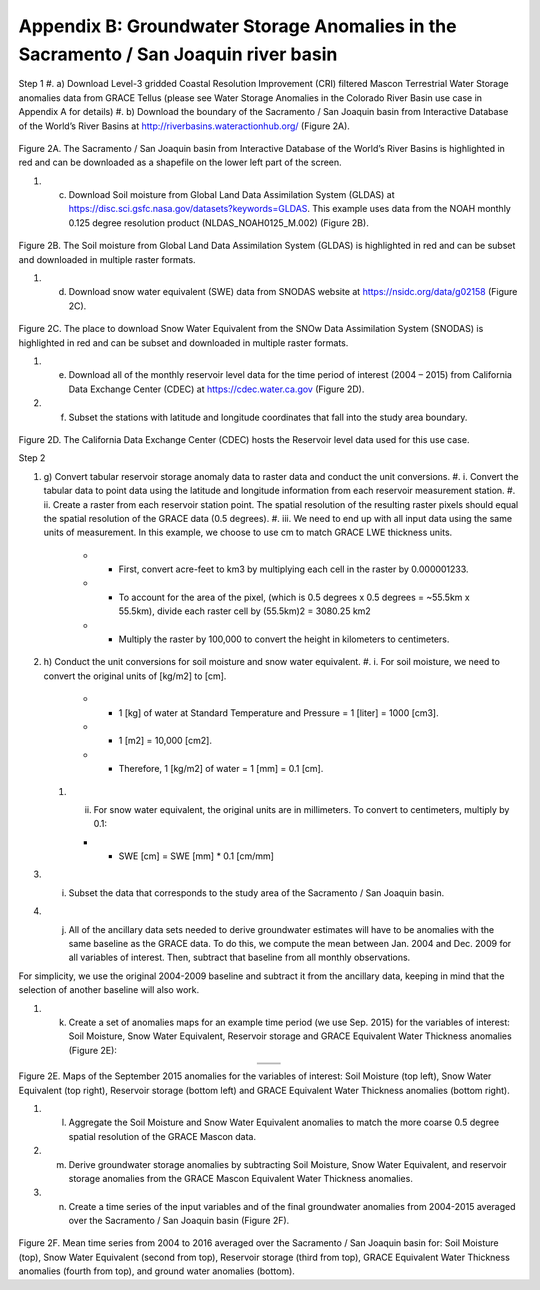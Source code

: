 ############################################################################################
Appendix B: Groundwater Storage Anomalies in the Sacramento / San Joaquin river basin
############################################################################################

Step 1
#. a)	Download Level-3 gridded Coastal Resolution Improvement (CRI) filtered Mascon Terrestrial Water Storage anomalies data from GRACE Tellus (please see Water Storage Anomalies in the Colorado River Basin use case in Appendix A for details)
#. b)	Download the boundary of the Sacramento / San Joaquin basin from Interactive Database of the World’s River Basins at http://riverbasins.wateractionhub.org/ (Figure 2A).

.. figure:: ../figures/fig2a_sacrament_basin.png
    :align: center
    :alt: alternate text
    :figclass: align-center

Figure 2A. The Sacramento / San Joaquin basin from Interactive Database of the World’s River Basins is highlighted in red and can be downloaded as a shapefile on the lower left part of the screen.  

#. c)	Download Soil moisture from Global Land Data Assimilation System (GLDAS) at https://disc.sci.gsfc.nasa.gov/datasets?keywords=GLDAS. This example uses data from the NOAH monthly 0.125 degree resolution product (NLDAS_NOAH0125_M.002) (Figure 2B). 

.. figure:: ../figures/fig2b_gldas_soil_moisture.png
    :align: center
    :alt: alternate text
    :figclass: align-center

Figure 2B. The Soil moisture from Global Land Data Assimilation System (GLDAS) is highlighted in red and can be subset and downloaded in multiple raster formats.  

#. d)	Download snow water equivalent (SWE) data from SNODAS website at https://nsidc.org/data/g02158 (Figure 2C). 

.. figure:: ../figures/fig2c_snowdas_data.png
    :align: center
    :alt: alternate text
    :figclass: align-center

Figure 2C. The place to download Snow Water Equivalent from the SNOw Data Assimilation System (SNODAS) is highlighted in red and can be subset and downloaded in multiple raster formats.  

#. e)	Download all of the monthly reservoir level data for the time period of interest (2004 – 2015) from California Data Exchange Center (CDEC) at https://cdec.water.ca.gov (Figure 2D). 
#. f)	Subset the stations with latitude and longitude coordinates that fall into the study area boundary. 

.. figure:: ../figures/fig2d_ca_dataexchange_center.png
    :align: center
    :alt: alternate text
    :figclass: align-center

Figure 2D. The California Data Exchange Center (CDEC) hosts the Reservoir level data used for this use case.

Step 2

#. g)	Convert tabular reservoir storage anomaly data to raster data and conduct the unit conversions.
   #. i.	Convert the tabular data to point data using the latitude and longitude information from each reservoir measurement station. 
   #. ii.	Create a raster from each reservoir station point. The spatial resolution of the resulting raster pixels should equal the spatial resolution of the GRACE data (0.5 degrees). 
   #. iii.	We need to end up with all input data using the same units of measurement. In this example, we choose to use cm to match GRACE LWE thickness units. 

      - • First, convert acre-feet to km3 by multiplying each cell in the raster by 0.000001233.
      - •	To account for the area of the pixel, (which is 0.5 degrees x 0.5 degrees = ~55.5km x 55.5km), divide each raster cell by (55.5km)2 = 3080.25 km2
      - •	Multiply the raster by 100,000 to convert the height in kilometers to centimeters. 

#. h)	Conduct the unit conversions for soil moisture and snow water equivalent.
   #. i.	For soil moisture, we need to convert the original units of [kg/m2] to [cm]. 

      - •	1 [kg] of water at Standard Temperature and Pressure = 1 [liter] = 1000 [cm3].
      - •	1 [m2] = 10,000 [cm2]. 
      - •	Therefore, 1 [kg/m2] of water = 1 [mm] = 0.1 [cm].

   #. ii.	For snow water equivalent, the original units are in millimeters. To convert to centimeters, multiply by 0.1:

      - •	SWE  [cm] = SWE [mm] * 0.1 [cm/mm] 


#. i)	Subset the data that corresponds to the study area of the Sacramento / San Joaquin basin. 
#. j)	All of the ancillary data sets needed to derive groundwater estimates will have to be anomalies with the same baseline as the GRACE data. To do this, we compute the mean between Jan. 2004 and Dec. 2009 for all variables of interest. Then, subtract that baseline from all monthly observations. 

For simplicity, we use the original 2004-2009 baseline and subtract it from the ancillary data, keeping in mind that the selection of another baseline will also work. 

#. k)	Create a set of anomalies maps for an example time period (we use Sep. 2015) for the variables of interest: Soil Moisture, Snow Water Equivalent, Reservoir storage and GRACE Equivalent Water Thickness anomalies (Figure 2E):

.. list-table::
   :widths: 50 50
   :align: center

   * - .. image:: ../figures/fig2e_map_soil_moisture.png
          :width: 300px
     - .. image:: ../figures/fig2e_map_swe.png
          :width: 300px
   * - .. image:: ../figures/fig2e_map_storageanomaly.png
          :width: 300px
     - .. image:: ../figures/fig2e_maplwe.png
          :width: 300px

Figure 2E. Maps of the September 2015 anomalies for the variables of interest: Soil Moisture (top left), Snow Water Equivalent (top right), Reservoir storage (bottom left) and GRACE Equivalent Water Thickness anomalies (bottom right).

#. l)	Aggregate the Soil Moisture and Snow Water Equivalent anomalies to match the more coarse 0.5 degree spatial resolution of the GRACE Mascon data. 
#. m)	Derive groundwater storage anomalies by subtracting Soil Moisture, Snow Water Equivalent, and reservoir storage anomalies from the GRACE Mascon Equivalent Water Thickness anomalies. 
#. n)	Create a time series of the input variables and of the final groundwater anomalies from 2004-2015 averaged over the Sacramento / San Joaquin basin (Figure 2F).

.. figure:: ../figures/fig2e_soil_moisture.png
    :align: center
    :alt: alternate text
    :figclass: align-center
    
.. figure:: ../figures/fig2e_swe.png
    :align: center
    :alt: alternate text
    :figclass: align-center

.. figure:: ../figures/fig2e_storageanomaly.png
    :align: center
    :alt: alternate text
    :figclass: align-center

.. figure:: ../figures/fig2e_lwe.png
    :align: center
    :alt: alternate text
    :figclass: align-center

.. figure:: ../figures/fig2f_sacramento_basin_timeseries.png
    :align: center
    :alt: alternate text
    :figclass: align-center

Figure 2F. Mean time series from 2004 to 2016 averaged over the Sacramento / San Joaquin basin for: Soil Moisture (top), Snow Water Equivalent (second from top), Reservoir storage (third from top), GRACE Equivalent Water Thickness anomalies (fourth from top), and ground water anomalies (bottom).
